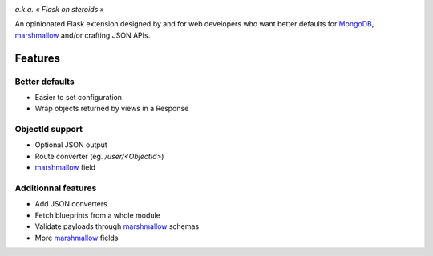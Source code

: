 .. image:: artwork/stupeflask.png
    :target: https://youtu.be/PdaAHMztNVE

*a.k.a. « Flask on steroids »*

An opinionated Flask extension designed by and for web developers who want
better defaults for MongoDB_, marshmallow_ and/or crafting JSON APIs.

Features
========

Better defaults
---------------

* Easier to set configuration
* Wrap objects returned by views in a Response

ObjectId support
----------------

* Optional JSON output
* Route converter (eg. */user/<ObjectId>*)
* marshmallow_ field

Additionnal features
--------------------

* Add JSON converters
* Fetch blueprints from a whole module
* Validate payloads through marshmallow_ schemas
* More marshmallow_ fields

.. _marshmallow: https://marshmallow.readthedocs.io/en/latest/
.. _MongoDB: https://www.mongodb.com/
